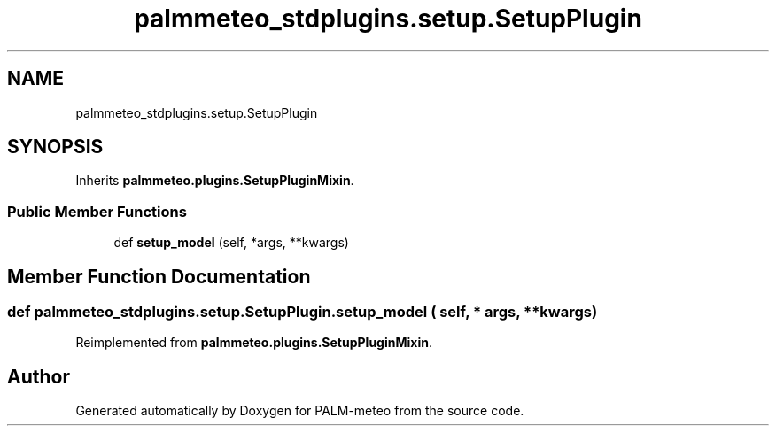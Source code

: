 .TH "palmmeteo_stdplugins.setup.SetupPlugin" 3 "Fri Jun 27 2025" "PALM-meteo" \" -*- nroff -*-
.ad l
.nh
.SH NAME
palmmeteo_stdplugins.setup.SetupPlugin
.SH SYNOPSIS
.br
.PP
.PP
Inherits \fBpalmmeteo\&.plugins\&.SetupPluginMixin\fP\&.
.SS "Public Member Functions"

.in +1c
.ti -1c
.RI "def \fBsetup_model\fP (self, *args, **kwargs)"
.br
.in -1c
.SH "Member Function Documentation"
.PP 
.SS "def palmmeteo_stdplugins\&.setup\&.SetupPlugin\&.setup_model ( self, * args, ** kwargs)"

.PP
Reimplemented from \fBpalmmeteo\&.plugins\&.SetupPluginMixin\fP\&.

.SH "Author"
.PP 
Generated automatically by Doxygen for PALM-meteo from the source code\&.
